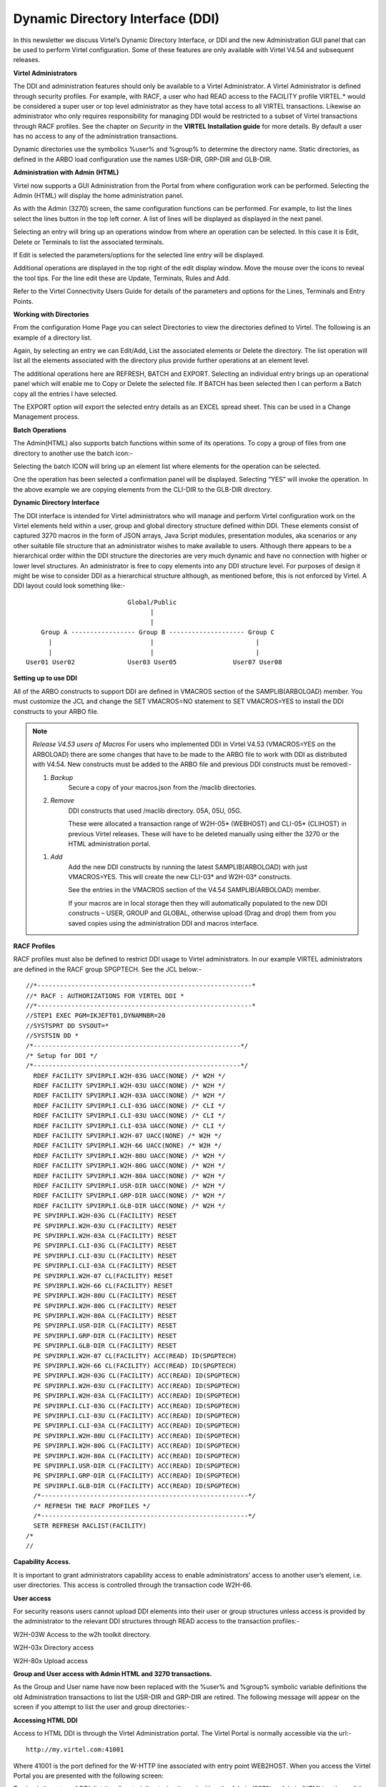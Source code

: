 .. _tn201501:

Dynamic Directory Interface (DDI)
=================================

In this newsletter we discuss Virtel’s Dynamic Directory Interface, or
DDI and the new Administration GUI panel that can be used to perform
Virtel configuration. Some of these features are only available with Virtel V4.54 and subsequent releases.

**Virtel Administrators**

The DDI and administration features should only be available to a Virtel Administrator. A Virtel Administrator is defined through security profiles. For example, with RACF, a user who had READ access to the
FACILITY profile VIRTEL.\* would be considered a super user or top level administrator as they have total access to all VIRTEL transactions. Likewise an administrator who only requires responsibility for managing
DDI would be restricted to a subset of Virtel transactions through RACF profiles. See the chapter on *Security* in the **VIRTEL Installation guide** for more details. By default a user has no access to any of the
administration transactions.

Dynamic directories use the symbolics %user% and %group% to determine
the directory name. Static directories, as defined in the ARBO load
configuration use the names USR-DIR, GRP-DIR and GLB-DIR.

**Administration with Admin (HTML)**

Virtel now supports a GUI Administration from the Portal from where
configuration work can be performed. Selecting the Admin (HTML) will
display the home administration panel.

|image0|

As with the Admin (3270) screen, the same configuration functions can be
performed. For example, to list the lines select the lines button in the
top left corner. A list of lines will be displayed as displayed in the
next panel.

Selecting an entry will bring up an operations window from where an
operation can be selected. In this case it is Edit, Delete or Terminals
to list the associated terminals.

|image1|

If Edit is selected the parameters/options for the selected line entry
will be displayed.

|image2|

Additional operations are displayed in the top right of the edit display
window. Move the mouse over the icons to reveal the tool tips. For the
line edit these are Update, Terminals, Rules and Add.

|image3|

Refer to the Virtel Connectivity Users Guide for details of the
parameters and options for the Lines, Terminals and Entry Points.

**Working with Directories**

From the configuration Home Page you can select Directories to view the
directories defined to Virtel. The following is an example of a
directory list.

|image4|

Again, by selecting an entry we can Edit/Add, List the associated
elements or Delete the directory. The list operation will list all the
elements associated with the directory plus provide further operations
at an element level.

|image5|

The additional operations here are REFRESH, BATCH and EXPORT. Selecting
an individual entry brings up an operational panel which will enable me
to Copy or Delete the selected file. If BATCH has been selected then I
can perform a Batch copy all the entries I have selected.

The EXPORT option will export the selected entry details as an EXCEL
spread sheet. This can be used in a Change Management process.

**Batch Operations**

The Admin(HTML) also supports batch functions within some of its
operations. To copy a group of files from one directory to another use
the batch icon:-

|image6|

Selecting the batch ICON will bring up an element list where elements
for the operation can be selected.

|image7|

One the operation has been selected a confirmation panel will be
displayed. Selecting “YES” will invoke the operation. In the above
example we are copying elements from the CLI-DIR to the GLB-DIR
directory.

**Dynamic Directory Interface**

The DDI interface is intended for Virtel administrators who will manage
and perform Virtel configuration work on the Virtel elements held within
a user, group and global directory structure defined within DDI. These
elements consist of captured 3270 macros in the form of JSON arrays,
Java Script modules, presentation modules, aka scenarios or any other
suitable file structure that an administrator wishes to make available
to users. Although there appears to be a hierarchical order within the
DDI structure the directories are very much dynamic and have no
connection with higher or lower level structures. An administrator is
free to copy elements into any DDI structure level. For purposes of
design it might be wise to consider DDI as a hierarchical structure
although, as mentioned before, this is not enforced by Virtel. A DDI
layout could look something like:-

::

                                                 Global/Public
                                                       |
                                                       | 
                          Group A ----------------- Group B -------------------- Group C
                            |                          |                           |
                            |                          |                           |
                      User01 User02              User03 User05               User07 User08

**Setting up to use DDI**

All of the ARBO constructs to support DDI are defined in VMACROS section
of the SAMPLIB(ARBOLOAD) member. You must customize the JCL and change
the SET VMACROS=NO statement to SET VMACROS=YES to install the DDI
constructs to your ARBO file.

.. note::

  *Release V4.53 users of Macros*
  For users who implemented DDI in Virtel V4.53 (VMACROS=YES on the
  ARBOLOAD) there are some changes that have to be made to the ARBO file
  to work with DDI as distributed with V4.54. New constructs must be added
  to the ARBO file and previous DDI constructs must be removed:-

  1. *Backup*
      Secure a copy of your macros.json from the /maclib directories.

  2. *Remove*
      DDI constructs that used /maclib directory. 05A, 05U, 05G.

      These were allocated a transaction range of W2H-05* (WEBHOST) and CLI-05* (CLIHOST) in previous Virtel releases. These will have to be deleted manually using either the 3270 or the HTML administration
      portal.

  1. *Add*
      Add the new DDI constructs by running the latest SAMPLIB(ARBOLOAD) with just VMACROS=YES. This will create the new CLI-03* and W2H-03* constructs.

      See the entries in the VMACROS section of the V4.54 SAMPLIB(ARBOLOAD) member.

      If your macros are in local storage then they will automatically populated to the new DDI constructs – USER, GROUP and GLOBAL, otherwise upload (Drag and drop) them from you saved copies using the administration DDI and macros interface. 

**RACF Profiles**

RACF profiles must also be defined to restrict DDI usage to Virtel
administrators. In our example VIRTEL administrators are defined in the
RACF group SPGPTECH. See the JCL below:-

::

  //*---------------------------------------------------------*
  //* RACF : AUTHORIZATIONS FOR VIRTEL DDI *
  //*---------------------------------------------------------*
  //STEP1 EXEC PGM=IKJEFT01,DYNAMNBR=20
  //SYSTSPRT DD SYSOUT=*
  //SYSTSIN DD *
  /*-------------------------------------------------------*/
  /* Setup for DDI */
  /*-------------------------------------------------------*/
    RDEF FACILITY SPVIRPLI.W2H-03G UACC(NONE) /* W2H */
    RDEF FACILITY SPVIRPLI.W2H-03U UACC(NONE) /* W2H */
    RDEF FACILITY SPVIRPLI.W2H-03A UACC(NONE) /* W2H */
    RDEF FACILITY SPVIRPLI.CLI-03G UACC(NONE) /* CLI */
    RDEF FACILITY SPVIRPLI.CLI-03U UACC(NONE) /* CLI */
    RDEF FACILITY SPVIRPLI.CLI-03A UACC(NONE) /* CLI */
    RDEF FACILITY SPVIRPLI.W2H-07 UACC(NONE) /* W2H */
    RDEF FACILITY SPVIRPLI.W2H-66 UACC(NONE) /* W2H */
    RDEF FACILITY SPVIRPLI.W2H-80U UACC(NONE) /* W2H */
    RDEF FACILITY SPVIRPLI.W2H-80G UACC(NONE) /* W2H */
    RDEF FACILITY SPVIRPLI.W2H-80A UACC(NONE) /* W2H */
    RDEF FACILITY SPVIRPLI.USR-DIR UACC(NONE) /* W2H */
    RDEF FACILITY SPVIRPLI.GRP-DIR UACC(NONE) /* W2H */
    RDEF FACILITY SPVIRPLI.GLB-DIR UACC(NONE) /* W2H */
    PE SPVIRPLI.W2H-03G CL(FACILITY) RESET
    PE SPVIRPLI.W2H-03U CL(FACILITY) RESET
    PE SPVIRPLI.W2H-03A CL(FACILITY) RESET
    PE SPVIRPLI.CLI-03G CL(FACILITY) RESET
    PE SPVIRPLI.CLI-03U CL(FACILITY) RESET
    PE SPVIRPLI.CLI-03A CL(FACILITY) RESET
    PE SPVIRPLI.W2H-07 CL(FACILITY) RESET
    PE SPVIRPLI.W2H-66 CL(FACILITY) RESET
    PE SPVIRPLI.W2H-80U CL(FACILITY) RESET
    PE SPVIRPLI.W2H-80G CL(FACILITY) RESET
    PE SPVIRPLI.W2H-80A CL(FACILITY) RESET
    PE SPVIRPLI.USR-DIR CL(FACILITY) RESET
    PE SPVIRPLI.GRP-DIR CL(FACILITY) RESET
    PE SPVIRPLI.GLB-DIR CL(FACILITY) RESET
    PE SPVIRPLI.W2H-07 CL(FACILITY) ACC(READ) ID(SPGPTECH)
    PE SPVIRPLI.W2H-66 CL(FACILITY) ACC(READ) ID(SPGPTECH)
    PE SPVIRPLI.W2H-03G CL(FACILITY) ACC(READ) ID(SPGPTECH)
    PE SPVIRPLI.W2H-03U CL(FACILITY) ACC(READ) ID(SPGPTECH)
    PE SPVIRPLI.W2H-03A CL(FACILITY) ACC(READ) ID(SPGPTECH)
    PE SPVIRPLI.CLI-03G CL(FACILITY) ACC(READ) ID(SPGPTECH)
    PE SPVIRPLI.CLI-03U CL(FACILITY) ACC(READ) ID(SPGPTECH)
    PE SPVIRPLI.CLI-03A CL(FACILITY) ACC(READ) ID(SPGPTECH)
    PE SPVIRPLI.W2H-80U CL(FACILITY) ACC(READ) ID(SPGPTECH)
    PE SPVIRPLI.W2H-80G CL(FACILITY) ACC(READ) ID(SPGPTECH)
    PE SPVIRPLI.W2H-80A CL(FACILITY) ACC(READ) ID(SPGPTECH)
    PE SPVIRPLI.USR-DIR CL(FACILITY) ACC(READ) ID(SPGPTECH)
    PE SPVIRPLI.GRP-DIR CL(FACILITY) ACC(READ) ID(SPGPTECH)
    PE SPVIRPLI.GLB-DIR CL(FACILITY) ACC(READ) ID(SPGPTECH)
    /*-------------------------------------------------------*/
    /* REFRESH THE RACF PROFILES */
    /*-------------------------------------------------------*/
    SETR REFRESH RACLIST(FACILITY)
  /*
  //

**Capability Access.**

It is important to grant administrators capability access to enable
administrators’ access to another user’s element, i.e. user directories.
This access is controlled through the transaction code W2H-66.

**User access**

For security reasons users cannot upload DDI elements into their user or
group structures unless access is provided by the administrator to the
relevant DDI structures through READ access to the transaction
profiles:-

W2H-03W Access to the w2h toolkit directory.

W2H-03x Directory access

W2H-80x Upload access

**Group and User access with Admin HTML and 3270 transactions.**

As the Group and User name have now been replaced with the %user% and
%group% symbolic variable definitions the old Administration
transactions to list the USR-DIR and GRP-DIR are retired. The following
message will appear on the screen if you attempt to list the user and
group directories:-

|image8|

**Accessing HTML DDI**

Access to HTML DDI is through the Virtel Administration portal. The Virtel Portal is normally accessible via the url:-

::

  http://my.virtel.com:41001 

Where 41001 is the port defined for the W-HTTP line associated with entry point WEB2HOST. When you access the Virtel Portal you are presented with the following screen:

|image9|

To check the setup of DDI, list the allocated directories through either
the Admin (3270) or Admin (HTML) options of the Virtel section. Once in
the main administration page, select directories to display a list of
directories. Check that the User, Group and Global macro directories are
listed.

If instead you use the 3270 admin panel to display the directories you
should see something like this:

|image10|

Here you can see that the GLOBAL, GROUP and USER directories have been
correctly defined in the ARBO update. Note, you cannot list the entries
(PF4) for the Group or User macro directories in this interface. You
must use the DDI interface. Also check that you can list some of the
transactions that support DDI. In the HTML administration panel it
should look something like this:-

|image11|

Again, we can see the DDI transactions W2H-03A, W2H-03G and W2H-03U have
been defined.

Return to the portal page and select Dynamic directory interface from
the Macros and Add-on section. This will take you to the DDI home page.
The following panel will be displayed:-

|image12|

This is the home administration panel for DDI. From here you can select
User, Group or Global directories. Selecting a tab takes you to the
corresponding directory where you can upload, delete, copy or download
Virtel elements. Moving the mouse over an entry and selecting it will
bring up a small panel where these operations, other than add, can be
executed. Add is through a “drop and drag” technique. For example,
select the user tab, press enter and enter a user name. Press the Green
tick to list the entries associated with the user. That user’s directory
will be displayed.

Note. After performing an operation press the “Green Tick” to relist the
directory.

Select an operation by clicking one of the tabs in the operation panel –
Copy, Delete or Download.

|image13|

**Adding an element**

To add an entry to the directory you need to upload the element. Drag
the element that you wish to upload into the area designated by the
dotted line. If the upload is successful the following screen update
will appear.

|image14|

To relist the elements in a directory click the “Green Tick”. The
directory will be relisted.

**Copying an element.**

You can copy an element to the same directory with a new name or copy to
the GLOBAL directory with the same of a new name. Fill in the details in
the operation panel and then the COPY tab.

Note: Current there is no way to copy to a GROUP directory. To perform
this function you must download the element first and then upload to the
GROUP directory by perform an Add function.

**Downloading an element**

The download option enables the download of a DDI element to the default
download directory of the associated browser.

.. note::

  Do not download a Virtel Template (HTML file with imbedded VIRTEL
  tags). The tags will be interpreted before the download destroying the
  original source version.

.. |image0| image:: images/media/image1.png
   :width: 6.30000in
   :height: 4.29792in
.. |image1| image:: images/media/image2.png
   :width: 6.30000in
   :height: 4.25417in
.. |image2| image:: images/media/image3.png
   :width: 6.30000in
   :height: 4.49722in
.. |image3| image:: images/media/image4.png
   :width: 1.52105in
   :height: 0.54174in
.. |image4| image:: images/media/image5.png
   :width: 6.30000in
   :height: 4.27153in
.. |image5| image:: images/media/image6.png
   :width: 6.30000in
   :height: 2.99028in
.. |image6| image:: images/media/image7.png
   :width: 6.30000in
   :height: 2.63194in
.. |image7| image:: images/media/image8.png
   :width: 6.30000in
   :height: 2.04514in
.. |image8| image:: images/media/image9.png
   :width: 6.30000in
   :height: 4.20000in
.. |image9| image:: images/media/image10.png
   :width: 6.30000in
   :height: 5.05625in
.. |image10| image:: images/media/image11.png
   :width: 6.30000in
   :height: 2.66250in
.. |image11| image:: images/media/image12.png
   :width: 6.30000in
   :height: 4.43611in
.. |image12| image:: images/media/image13.png
   :width: 6.30000in
   :height: 4.76736in
.. |image13| image:: images/media/image14.png
   :width: 6.30000in
   :height: 3.91667in
.. |image14| image:: images/media/image15.png
   :width: 6.30000in
   :height: 5.37847in
